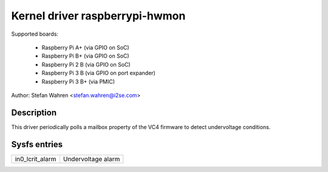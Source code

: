 Kernel driver raspberrypi-hwmon
===============================

Supported boards:

  * Raspberry Pi A+ (via GPIO on SoC)
  * Raspberry Pi B+ (via GPIO on SoC)
  * Raspberry Pi 2 B (via GPIO on SoC)
  * Raspberry Pi 3 B (via GPIO on port expander)
  * Raspberry Pi 3 B+ (via PMIC)

Author: Stefan Wahren <stefan.wahren@i2se.com>

Description
-----------

This driver periodically polls a mailbox property of the VC4 firmware to detect
undervoltage conditions.

Sysfs entries
-------------

======================= ==================
in0_lcrit_alarm		Undervoltage alarm
======================= ==================
